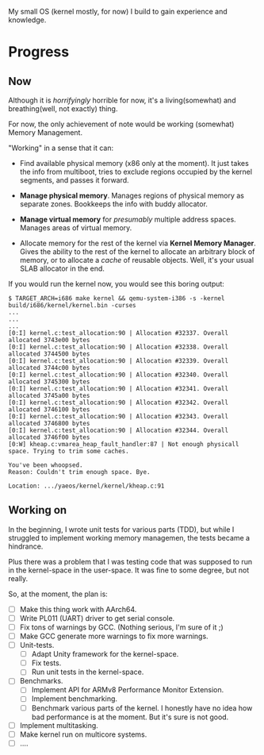 My small OS (kernel mostly, for now) I build to gain experience and knowledge.

* Progress

** Now

Although it is /horrifyingly/ horrible for now, it's a living(somewhat) and breathing(well, not exactly) thing.

For now, the only achievement of note would be working (somewhat) Memory Management.

"Working" in a sense that it can:

- Find available physical memory (x86 only at the moment). It just takes the info from multiboot, tries to exclude regions occupied by the kernel segments, and passes it forward.

- *Manage physical memory*. Manages regions of physical memory as separate zones. Bookkeeps the info with buddy allocator.

- *Manage virtual memory* for /presumably/ multiple address spaces. Manages areas of virtual memory.

- Allocate memory for the rest of the kernel via *Kernel Memory Manager*. Gives the ability to the rest of the kernel to allocate an arbitrary block of memory, or to allocate a /cache/ of reusable objects. Well, it's your usual SLAB allocator in the end.

If you would run the kernel now, you would see this boring output:

#+begin_src
$ TARGET_ARCH=i686 make kernel && qemu-system-i386 -s -kernel build/i686/kernel/kernel.bin -curses
...
...
...
[0:I] kernel.c:test_allocation:90 | Allocation #32337. Overall allocated 3743e00 bytes
[0:I] kernel.c:test_allocation:90 | Allocation #32338. Overall allocated 3744500 bytes
[0:I] kernel.c:test_allocation:90 | Allocation #32339. Overall allocated 3744c00 bytes
[0:I] kernel.c:test_allocation:90 | Allocation #32340. Overall allocated 3745300 bytes
[0:I] kernel.c:test_allocation:90 | Allocation #32341. Overall allocated 3745a00 bytes
[0:I] kernel.c:test_allocation:90 | Allocation #32342. Overall allocated 3746100 bytes
[0:I] kernel.c:test_allocation:90 | Allocation #32343. Overall allocated 3746800 bytes
[0:I] kernel.c:test_allocation:90 | Allocation #32344. Overall allocated 3746f00 bytes
[0:W] kheap.c:vmarea_heap_fault_handler:87 | Not enough physicall space. Trying to trim some caches.

You've been whoopsed.
Reason: Couldn't trim enough space. Bye.

Location: .../yaeos/kernel/kernel/kheap.c:91
#+end_src

** Working on

In the beginning, I wrote unit tests for various parts (TDD), but while I struggled to implement working memory managemen, the tests became a hindrance.

Plus there was a problem that I was testing code that was supposed to run in the kernel-space in the user-space. It was fine to some degree, but not really.

So, at the moment, the plan is:

- [ ] Make this thing work with AArch64.
- [ ] Write PL011 (UART) driver to get serial console.
- [ ] Fix tons of warnings by GCC. (Nothing serious, I'm sure of it ;)
- [ ] Make GCC generate more warnings to fix more warnings.
- [ ] Unit-tests.
  + [ ] Adapt Unity framework for the kernel-space.
  + [ ] Fix tests.
  + [ ] Run unit tests in the kernel-space.
- [ ] Benchmarks.
  + [ ] Implement API for ARMv8 Performance Monitor Extension.
  + [ ] Implement benchmarking.
  + [ ] Benchmark various parts of the kernel.
    I honestly have no idea how bad performance is at the moment. But it's sure is not good.
- [ ] Implement multitasking.
- [ ] Make kernel run on multicore systems.
- [ ] ....
